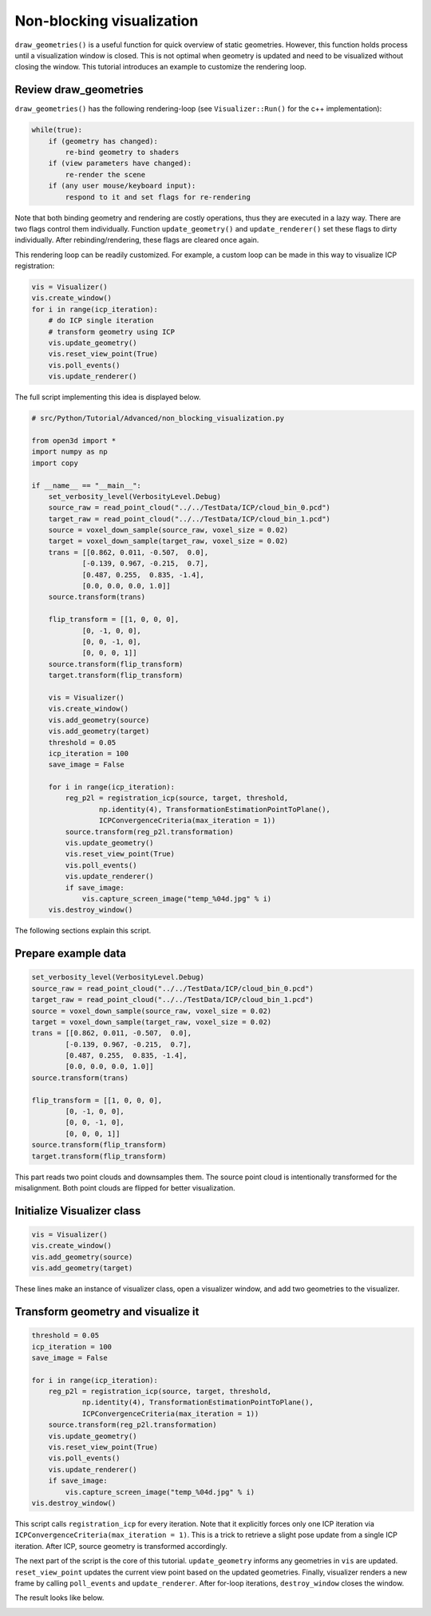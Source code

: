 .. _non_blocking_visualization:

Non-blocking visualization
-------------------------------------

``draw_geometries()`` is a useful function for quick overview of static geometries. However, this function holds process until a visualization window is closed. This is not optimal when geometry is updated and need to be visualized without closing the window. This tutorial introduces an example to customize the rendering loop.

Review draw_geometries
````````````````````````````````````````````````````

``draw_geometries()`` has the following rendering-loop (see ``Visualizer::Run()`` for the c++ implementation):

.. code-block:: bash

    while(true):
        if (geometry has changed):
            re-bind geometry to shaders
        if (view parameters have changed):
            re-render the scene
        if (any user mouse/keyboard input):
            respond to it and set flags for re-rendering

Note that both binding geometry and rendering are costly operations, thus they are executed in a lazy way. There are two flags control them individually. Function ``update_geometry()`` and ``update_renderer()`` set these flags to dirty individually. After rebinding/rendering, these flags are cleared once again.

This rendering loop can be readily customized. For example, a custom loop can be made in this way to visualize ICP registration:

.. code-block:: python

    vis = Visualizer()
    vis.create_window()
    for i in range(icp_iteration):
        # do ICP single iteration
        # transform geometry using ICP
        vis.update_geometry()
        vis.reset_view_point(True)
        vis.poll_events()
        vis.update_renderer()

The full script implementing this idea is displayed below.

.. code-block:: python

    # src/Python/Tutorial/Advanced/non_blocking_visualization.py

    from open3d import *
    import numpy as np
    import copy

    if __name__ == "__main__":
        set_verbosity_level(VerbosityLevel.Debug)
        source_raw = read_point_cloud("../../TestData/ICP/cloud_bin_0.pcd")
        target_raw = read_point_cloud("../../TestData/ICP/cloud_bin_1.pcd")
        source = voxel_down_sample(source_raw, voxel_size = 0.02)
        target = voxel_down_sample(target_raw, voxel_size = 0.02)
        trans = [[0.862, 0.011, -0.507,  0.0],
                [-0.139, 0.967, -0.215,  0.7],
                [0.487, 0.255,  0.835, -1.4],
                [0.0, 0.0, 0.0, 1.0]]
        source.transform(trans)

        flip_transform = [[1, 0, 0, 0],
                [0, -1, 0, 0],
                [0, 0, -1, 0],
                [0, 0, 0, 1]]
        source.transform(flip_transform)
        target.transform(flip_transform)

        vis = Visualizer()
        vis.create_window()
        vis.add_geometry(source)
        vis.add_geometry(target)
        threshold = 0.05
        icp_iteration = 100
        save_image = False

        for i in range(icp_iteration):
            reg_p2l = registration_icp(source, target, threshold,
                    np.identity(4), TransformationEstimationPointToPlane(),
                    ICPConvergenceCriteria(max_iteration = 1))
            source.transform(reg_p2l.transformation)
            vis.update_geometry()
            vis.reset_view_point(True)
            vis.poll_events()
            vis.update_renderer()
            if save_image:
                vis.capture_screen_image("temp_%04d.jpg" % i)
        vis.destroy_window()

The following sections explain this script.

Prepare example data
````````````````````````````````````````````````````
.. code-block:: python

    set_verbosity_level(VerbosityLevel.Debug)
    source_raw = read_point_cloud("../../TestData/ICP/cloud_bin_0.pcd")
    target_raw = read_point_cloud("../../TestData/ICP/cloud_bin_1.pcd")
    source = voxel_down_sample(source_raw, voxel_size = 0.02)
    target = voxel_down_sample(target_raw, voxel_size = 0.02)
    trans = [[0.862, 0.011, -0.507,  0.0],
            [-0.139, 0.967, -0.215,  0.7],
            [0.487, 0.255,  0.835, -1.4],
            [0.0, 0.0, 0.0, 1.0]]
    source.transform(trans)

    flip_transform = [[1, 0, 0, 0],
            [0, -1, 0, 0],
            [0, 0, -1, 0],
            [0, 0, 0, 1]]
    source.transform(flip_transform)
    target.transform(flip_transform)

This part reads two point clouds and downsamples them. The source point cloud is intentionally transformed for the misalignment. Both point clouds are flipped for better visualization.


Initialize Visualizer class
````````````````````````````````````````````````````

.. code-block:: python

    vis = Visualizer()
    vis.create_window()
    vis.add_geometry(source)
    vis.add_geometry(target)

These lines make an instance of visualizer class, open a visualizer window, and add two geometries to the visualizer.

Transform geometry and visualize it
````````````````````````````````````````````````````

.. code-block:: python

    threshold = 0.05
    icp_iteration = 100
    save_image = False

    for i in range(icp_iteration):
        reg_p2l = registration_icp(source, target, threshold,
                np.identity(4), TransformationEstimationPointToPlane(),
                ICPConvergenceCriteria(max_iteration = 1))
        source.transform(reg_p2l.transformation)
        vis.update_geometry()
        vis.reset_view_point(True)
        vis.poll_events()
        vis.update_renderer()
        if save_image:
            vis.capture_screen_image("temp_%04d.jpg" % i)
    vis.destroy_window()

This script calls ``registration_icp`` for every iteration. Note that it explicitly forces only one ICP iteration via ``ICPConvergenceCriteria(max_iteration = 1)``. This is a trick to retrieve a slight pose update from a single ICP iteration. After ICP, source geometry is transformed accordingly.

The next part of the script is the core of this tutorial. ``update_geometry`` informs any geometries in ``vis`` are updated. ``reset_view_point`` updates the current view point based on the updated geometries. Finally, visualizer renders a new frame by calling ``poll_events`` and ``update_renderer``. After for-loop iterations, ``destroy_window`` closes the window.

The result looks like below.

.. image:: ../../_static/Advanced/non_blocking_visualization/visualize_icp_iteration.gif
    :width: 400px
